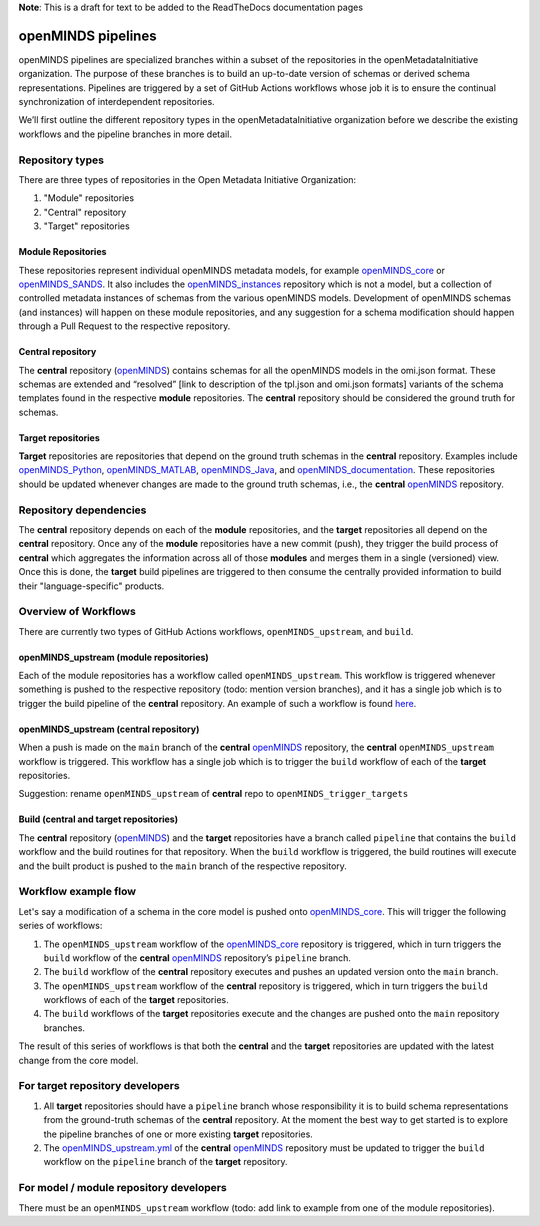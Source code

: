 **Note**: This is a draft for text to be added to the ReadTheDocs documentation pages

openMINDS pipelines
===================

openMINDS pipelines are specialized branches within a subset of the repositories in the openMetadataInitiative organization. The purpose of these branches is to build an up-to-date version of schemas or derived schema representations. Pipelines are triggered by a set of GitHub Actions workflows whose job it is to ensure the continual synchronization of interdependent repositories.

We’ll first outline the different repository types in the openMetadataInitiative organization before we describe the existing workflows and the pipeline branches in more detail.

Repository types
----------------

There are three types of repositories in the Open Metadata Initiative Organization:
  
1. "Module" repositories
2. "Central" repository
3. "Target" repositories

Module Repositories
~~~~~~~~~~~~~~~~~~~

These repositories represent individual openMINDS metadata models, for example `openMINDS_core`_ or `openMINDS_SANDS`_. It also includes the `openMINDS_instances`_ repository which is not a model, but a collection of controlled metadata instances of schemas from the various openMINDS models. Development of openMINDS schemas (and instances) will happen on these module repositories, and any suggestion for a schema modification should happen through a Pull Request to the respective repository.

.. _openMINDS_core: https://github.com/openMetadataInitiative/openMINDS_core
.. _openMINDS_SANDS: https://github.com/openMetadataInitiative/openMINDS_SANDS
.. _openMINDS_instances: https://github.com/openMetadataInitiative/openMINDS_instances

Central repository
~~~~~~~~~~~~~~~~~~

The **central** repository (`openMINDS`_) contains schemas for all the openMINDS models in the omi.json format. These schemas are extended and “resolved” [link to description of the tpl.json and omi.json formats] variants of the schema templates found in the respective **module** repositories. The **central** repository should be considered the ground truth for schemas.

.. _openMINDS: https://github.com/openMetadataInitiative/openMINDS

Target repositories
~~~~~~~~~~~~~~~~~~~

**Target** repositories are repositories that depend on the ground truth schemas in the **central** repository. Examples include `openMINDS_Python`_, `openMINDS_MATLAB`_, `openMINDS_Java`_, and `openMINDS_documentation`_. These repositories should be updated whenever changes are made to the ground truth schemas, i.e., the **central** `openMINDS`_ repository.

.. _openMINDS_Python: https://github.com/openMetadataInitiative/openMINDS_Python
.. _openMINDS_MATLAB: https://github.com/openMetadataInitiative/openMINDS_MATLAB
.. _openMINDS_Java: https://github.com/openMetadataInitiative/openMINDS_Java
.. _openMINDS_documentation: https://github.com/openMetadataInitiative/openMINDS_documentation

Repository dependencies
-----------------------

The **central** repository depends on each of the **module** repositories, and the **target** repositories all depend on the **central** repository. Once any of the **module** repositories have a new commit (push), they trigger the build process of **central** which aggregates the information across all of those **modules** and merges them in a single (versioned) view. Once this is done, the **target** build pipelines are triggered to then consume the centrally provided information to build their "language-specific" products.

Overview of Workflows
---------------------

There are currently two types of GitHub Actions workflows, ``openMINDS_upstream``, and ``build``.

openMINDS_upstream (module repositories)
~~~~~~~~~~~~~~~~~~~~~~~~~~~~~~~~~~~~~~~~

Each of the module repositories has a workflow called ``openMINDS_upstream``. This workflow is triggered whenever something is pushed to the respective repository (todo: mention version branches), and it has a single job which is to trigger the build pipeline of the **central** repository. An example of such a workflow is found `here`_.

.. _here: https://github.com/openMetadataInitiative/openMINDS_core/blob/e873947bd8cae1de08aebd3ecc59a1c81d218cb3/.github/workflows/openMINDS_upstream.yml

openMINDS_upstream (central repository)
~~~~~~~~~~~~~~~~~~~~~~~~~~~~~~~~~~~~~~~

When a push is made on the ``main`` branch of the **central** `openMINDS`_ repository, the **central** ``openMINDS_upstream`` workflow is triggered. This workflow has a single job which is to trigger the ``build`` workflow of each of the **target** repositories.

Suggestion: rename ``openMINDS_upstream`` of **central** repo to ``openMINDS_trigger_targets``

Build (central and target repositories)
~~~~~~~~~~~~~~~~~~~~~~~~~~~~~~~~~~~~~~~

The **central** repository (`openMINDS`_) and the **target** repositories have a branch called ``pipeline`` that contains the ``build`` workflow and the build routines for that repository. When the ``build`` workflow is triggered, the build routines will execute and the built product is pushed to the ``main`` branch of the respective repository.

Workflow example flow
---------------------

Let's say a modification of a schema in the core model is pushed onto `openMINDS_core`_. This will trigger the following series of workflows:

1. The ``openMINDS_upstream`` workflow of the `openMINDS_core`_ repository is triggered, which in turn triggers the ``build`` workflow of the **central** `openMINDS`_ repository’s ``pipeline`` branch.
2. The ``build`` workflow of the **central** repository executes and pushes an updated version onto the ``main`` branch.
3. The ``openMINDS_upstream`` workflow of the **central** repository is triggered, which in turn triggers the ``build`` workflows of each of the **target** repositories.
4. The ``build`` workflows of the **target** repositories execute and the changes are pushed onto the ``main`` repository branches.

The result of this series of workflows is that both the **central** and the **target** repositories are updated with the latest change from the core model.

For target repository developers
--------------------------------

1. All **target** repositories should have a ``pipeline`` branch whose responsibility it is to build schema representations from the ground-truth schemas of the **central** repository. At the moment the best way to get started is to explore the pipeline branches of one or more existing **target** repositories.
2. The `openMINDS_upstream.yml`_ of the **central** `openMINDS`_ repository must be updated to trigger the ``build`` workflow on the ``pipeline`` branch of the **target** repository.

.. _openMINDS_upstream.yml: https://github.com/openMetadataInitiative/openMINDS/blob/main/.github/workflows/openMINDS_upstream.yml

For model / module repository developers
----------------------------------------

There must be an ``openMINDS_upstream`` workflow (todo: add link to example from one of the module repositories).
